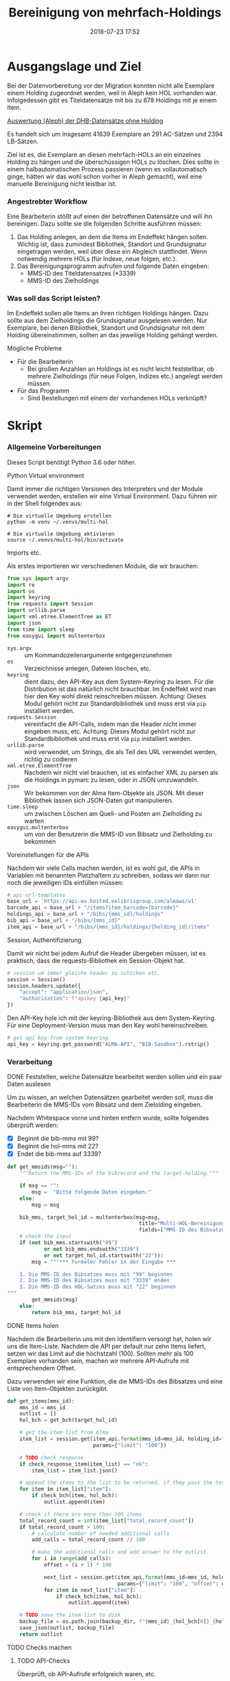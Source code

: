 #+TITLE: Bereinigung von mehrfach-Holdings
#+NIKOLA_SLUG: multi-hol
#+AUTHOR: Stefan Schuh
#+EMAIL: stefan.schuh@uni-graz.at
#+DATE: 2018-07-23 17:52
#+DESCRIPTION:
#+KEYWORDS:
#+RST: .. status: draft
#+OPTIONS: H:4 num:nil toc:nil ::t |:t ^:nil -:t f:t *:t <:t
#+OPTIONS: tex:t todo:t pri:nil tags:t texht:nil
#+OPTIONS: author:nil creator:nil email:nil date:t
#+EXPORT_FILE_NAME: ~/projects/alma-rm/pages/multi-hol.rst


* Ausgangslage und Ziel
  Bei der Datenvorbereitung vor der Migration konnten nicht alle Exemplare einem
  Holding zugeordnet werden, weil in Aleph kein HOL vorhanden war. Infolgedessen
  gibt es Titeldatensätze mit bis zu 678 Holdings mit je einem Item.

  [[file:data/DHB_ITEMS_ohne_HOL_20180717.xlsx][Auswertung (Aleph) der DHB-Datensätze ohne Holding]]

  Es handelt sich um insgesamt 41639 Exemplare an 291 AC-Sätzen und 2394 LB-Sätzen.

  Ziel ist es, die Exemplare an diesen mehrfach-HOLs an ein einzelnes Holding zu
  hängen und die überschüssigen HOLs zu löschen. Dies sollte in einem
  halbautomatischen Prozess passieren (wenn es vollautomatisch ginge, hätten wir
  das wohl schon vorher in Aleph gemacht), weil eine manuelle Bereinigung nicht
  leistbar ist.

*** Angestrebter Workflow
    Eine Bearbeiterin stößt auf einen der betroffenen Datensätze und will ihn
    bereinigen. Dazu sollte sie die folgenden Schritte ausführen müssen:

    1. Das Holding anlegen, an dem die Items im Endeffekt hängen sollen. Wichtig
       ist, dass zumindest Bibliothek, Standort und Grundsignatur eingetragen
       werden, weil über diese ein Abgleich stattfindet. Wenn notwendig mehrere
       HOLs (für Indexe, neue folgen, etc.).
    2. Das Bereinigungsprogramm aufrufen und folgende Daten eingeben:
       - MMS-ID des Titeldatensatzes (*3339)
       - MMS-ID des Zielholdings
     
   
*** Was soll das Script leisten?
    Im Endeffekt sollen alle Items an ihren richtigen Holdings hängen. Dazu
    sollte aus dem Zielholdings die Grundsignatur ausgelesen werden. Nur
    Exemplare, bei denen Bibliothek, Standort und Grundsignatur mit dem Holding
    übereinstimmen, sollten an das jeweilige Holding gehängt werden.

    
***** Mögliche Probleme
      - Für die Bearbeiterin
        - Bei großen Anzahlen an Holdings ist es nicht leicht feststellbar, ob
          mehrere Zielholdings (für neue Folgen, Indizes etc.) angelegt werden
          müssen.
      - Für das Programm
        - Sind Bestellungen mit einem der vorhandenen HOLs verknüpft?

* Skript

*** Allgemeine Vorbereitungen
    Dieses Script benötigt Python 3.6 oder höher.
***** Python Virtual environment
      Damit immer die richtigen Versionen des Interpreters und der Module
      verwendet werden, erstellen wir eine Virtual Environment. Dazu führen wir
      in der Shell folgendes aus:

      #+BEGIN_SRC shell
        # Die virtuelle Umgebung erstellen
        python -m venv ~/.venvs/multi-hol

        # Die virtuelle Umgebung aktivieren
        source ~/.venvs/multi-hol/bin/activate
      #+END_SRC


***** Imports etc.
      Als erstes importieren wir verschiedenen Module, die wir brauchen:

      #+NAME: imports
      #+BEGIN_SRC python
      from sys import argv
      import re
      import os
      import keyring
      from requests import Session
      import urllib.parse
      import xml.etree.ElementTree as ET
      import json
      from time import sleep
      from easygui import multenterbox
      #+END_SRC

      - =sys.argv= :: um Kommandozeilenargumente entgegenzunehmen
      - =os= :: Verzeichnisse anlegen, Dateien löschen, etc.
      - =keyring= :: dient dazu, den API-Key aus dem System-Keyring zu lesen. Für die
                     Distribution ist das natürlich nicht brauchbar. Im Endeffekt wird man hier
                     den Key wohl direkt reinschreiben müssen. Achtung: Dieses
                     Modul gehört nicht zur Standardbibliothek und muss erst via
                     =pip= installiert werden.
      - =requests.Session= :: vereinfacht die API-Calls, indem man die Header
           nicht immer eingeben muss, etc. Achtung: Dieses Modul gehört
           nicht zur Standardbibliothek und muss erst via =pip= installiert
           werden.
      - =urllib.parse= :: wird verwendet, um Strings, die als Teil des URL
                          verwendet werden, richtig zu codieren
      - =xml.etree.ElementTree= :: Nachdem wir nicht viel brauchen, ist es
           einfacher XML zu parsen als die Holdings in pymarc zu lesen, oder in
           JSON umzuwandeln.
      - =json= :: Wir bekommen von der Alma Item-Objekte als JSON. Mit dieser Bibliothek
                  lassen sich JSON-Daten gut manipulieren.
      - =time.sleep= :: um zwischen Löschen am Quell- und Posten am Zielholding
                        zu warten
      - =easygui.multenterbox= :: um von der Benutzerin die MMS-ID von Bibsatz
           und Zielholding zu bekommen
      
***** Voreinstellungen für die APIs
      Nachdem wir viele Calls machen werden, ist es wohl gut, die APIs in
      Variablen mit benannten Platzhaltern zu schreiben, sodass wir dann nur
      noch die jeweiligen IDs einfüllen müssen:
      
      #+NAME: api-strings
      #+BEGIN_SRC python
      # api-url-templates
      base_url = 'https://api-eu.hosted.exlibrisgroup.com/almaws/v1'
      barcode_api = base_url + "/items?item_barcode={barcode}"
      holdings_api = base_url + "/bibs/{mms_id}/holdings"
      bib_api = base_url + "/bibs/{mms_id}"
      item_api = base_url + "/bibs/{mms_id}/holdings/{holding_id}/items"
      #+END_SRC

***** Session, Authentifizierung
      Damit wir nicht bei jedem Aufruf die Header übergeben müssen, ist es
      praktisch, dass die requests-Bibliothek ein Session-Objekt hat.

      #+NAME: session
      #+BEGIN_SRC python
      # session um immer gleiche header zu schicken etc.
      session = Session()
      session.headers.update({
          "accept": "application/json",
          "authorization": f"apikey {api_key}"
      })
      #+END_SRC

      Den API-Key hole ich mit der keyring-Bibliothek aus dem System-Keyring.
      Für eine Deployment-Version muss man den Key wohl hereinschreiben.

      #+NAME: API-key
      #+BEGIN_SRC python
      # get api key from system keyring
      api_key = keyring.get_password("ALMA-API", "BIB-Sandbox").rstrip()
      #+END_SRC
      
*** Verarbeitung      
***** DONE Feststellen, welche Datensätze bearbeitet werden sollen und ein paar Daten auslesen
      CLOSED: [2018-12-10 Mo 16:44]
      :LOGBOOK:
      - State "DONE"       from "TODO"       [2018-12-10 Mo 16:44]
      :END:
      Um zu wissen, an welchen Datensätzen gearbeitet werden soll, muss die
      Bearbeiterin die MMS-IDs vom Bibsatz und dem Zielolding eingeben.

      Nachdem Whitespace vorne und hinten entfern wurde, sollte folgendes
      überprüft werden:
      - [X] Beginnt die bib-mms mit 99?
      - [X] Beginnt die hol-mms mit 22?
      - [X] Endet die bib-mms auf 3339?
      #+NAME: MMS-IDs
      #+BEGIN_SRC python
        def get_mmsids(msg=""):
            """Return the MMS-IDs of the bibrecord and the target-holding."""

            if msg == "":
                msg =  "Bitte folgende Daten eingeben."
            else:
                msg = msg

            bib_mms, target_hol_id = multenterbox(msg=msg,
                                                   title="Multi-HOL-Bereinigung",
                                                   fields=["MMS-ID des Bibsatzes", "MMS-ID des Zielholdings"])
            # check the input
            if (not bib_mms.startswith("99")
                    or not bib_mms.endswith("3339")
                    or not target_hol_id.startswith("22")):
                msg = """*** Formaler Fehler in der Eingabe ***

            1. Die MMS-ID des Bibsatzes muss mit "99" beginnen
            2. Die MMS-ID des Bibsatzes muss mit "3339" enden
            3. Die MMS-ID des HOL-Satzes muss mit "22" beginnen
        """
                get_mmsids(msg)
            else:
                return bib_mms, target_hol_id
      #+END_SRC

***** DONE Items holen
      CLOSED: [2018-07-30 Mon 13:54]
      :LOGBOOK:
      - State "DONE"       from "TODO"       [2018-07-30 Mon 13:54]
      :END:
      Nachdem die Bearbeiterin uns mit den Identifiern versorgt hat, holen wir
      uns die Item-Liste. Nachdem die API per default nur zehn Items liefert,
      setzen wir das Limit auf die höchstzahl (100). Sollten mehr als 100
      Exemplare vorhanden sein, machen wir mehrere API-Aufrufe mit
      entsprechendem Offset.

      Dazu verwenden wir eine Funktion, die die MMS-IDs des Bibsatzes und eine
      Liste von Item-Objekten zurückgibt.

      #+NAME: API-get-items
      #+BEGIN_SRC python
        def get_items(mms_id):
            mms_id = mms_id
            outlist = []
            hol_bch = get_bch(target_hol_id)

            # get the item-list from Alma
            item_list = session.get(item_api.format(mms_id=mms_id, holding_id="ALL"),
                                    params={"limit": "100"})

            # TODO check response
            if check_response_item(item_list) == "ok":
                item_list = item_list.json()

            # append the items to the list to be returned, if they pass the tests
            for item in item_list["item"]:
                if check_bch(item, hol_bch):
                    outlist.append(item)

            # check if there are more than 100 items
            total_record_count = int(item_list["total_record_count"])
            if total_record_count > 100:
                # calculate number of needed additional calls
                add_calls = total_record_count // 100

                # make the additional calls and add answer to the outlist
                for i in range(add_calls):
                    offset = (i + 1) * 100

                    next_list = session.get(item_api.format(mms_id=mms_id, holding_id="ALL"),
                                            params={"limit": "100", "offset": offset}).json()
                    for item in next_list["item"]:
                        if check_bch(item, hol_bch):
                            outlist.append(item)

            # TODO save the item list to disk
            backup_file = os.path.join(backup_dir, f"{mms_id}_{hol_bch[0]}_{hol_bch[1]}_{hol_bch[2].replace('.', '').replace(',', '').replace('/', '').replace(' ', '-')}.json")
            save_json(outlist, backup_file)
            return outlist

      #+END_SRC

***** TODO Checks machen

******* TODO API-Checks
        Überprüft, ob API-Aufrufe erfolgreich waren, etc.

        #+NAME: check-item-api-response
        #+BEGIN_SRC python
          def check_response_item(response):
              return "ok"
        #+END_SRC

********* Code für API-Checks zusammensetzen                       :noexport:
          Der Übersichtlichkeit halber wollen wir alle API-Checks mit einem
          noweb-Ausdruck zusammenfassen. Nachdem das in der Doku redundant wäre,
          wird dieser Teil nicht exportiert.

          #+NAME: check-api-res-funcs
          #+BEGIN_SRC python :noweb yes :exports none
          <<check-item-api-response>>
          #+END_SRC

******* TODO Inhaltliche Checks
        Überprüfung, ob die richtigen Signaturen vorhanden sind, etc. Dazu holen
        wir uns zuerst das Zielholding und lesen dort =856 b=, =c= und =h= aus.
        
        #+NAME: get-bch
        #+BEGIN_SRC python
          def get_bch(holding_id):
              hol = session.get(holdings_api + "/" + holding_id, headers = {"accept": "application/xml"})
              holxml = ET.fromstring(hol.text)
              b = holxml.find('.//*[@tag="852"]/*[@code="b"]').text
              c = holxml.find('.//*[@tag="852"]/*[@code="c"]').text
              h = holxml.find('.//*[@tag="852"]/*[@code="h"]').text

              return b, c, h
        #+END_SRC

        Dann schauen wir, ob das Item zum HOL passt. Subfelder =b= und =c=
        müssen übereinstimmen; die Signatur des Items (genaugenommen von dessen
        HOL) muss mit demselben String anfangen, der in Subfeld =h= steht.

        #+NAME: check-bch
        #+BEGIN_SRC python
          # check if the item fits the target holding's 852 b, c and h

          def check_bch(item, hol_bch):
              """Check if the item fits the target holdings library, location and call number.

              Take an item object (dict) and return True or False."""

              hol_b, hol_c, hol_h = hol_bch

              item_b = item["item_data"]["library"]["value"]
              item_c = item["item_data"]["location"]["value"]
              item_h = item["holding_data"]["call_number"]
              item_alt = item["item_data"]["alternative_call_number"]
              item_h_from_alt = re.sub(r"^.* ; ", "", item_alt)

              bch_check = [False, False, False]

              if hol_b == item_b:
                  bch_check[0] = True

              if hol_c == item_c:
                  bch_check[1] = True

              if item_h.startswith(hol_h):
                  bch_check[2] = True
              elif item_h_from_alt.startswith(hol_h):
                  # if the item has already been moved to a false holding because the false
                  # call number is a substring of the right one
                  bch_check[2] = True

              if False in bch_check:
                  return False
              else:
                  return True
        #+END_SRC

********* Code für Inhaltliche checks zusammensetzen               :noexport:
          #+NAME: content-checks
          #+BEGIN_SRC python :noweb yes
            <<get-bch>>
            <<check-bch>>
          #+END_SRC
***** TODO Sicherungen machen
******* TODO Das Sicherungsverzeichnis festlegen
        Hier legen wir das Verzeichnis fest, in das die Sicherungen und reports
        kommen. Falls es nicht vorhanden ist, erstellen wir es.
        
        #+NAME: configure-backup
        #+BEGIN_SRC python
          backup_dir = os.path.join(os.path.expanduser("~"), "Dokumente", "ALMA_multi-hol")
          # make the directory if it does not exist
          if not os.path.exists(backup_dir):
              os.makedirs(backup_dir)
        #+END_SRC

******* TODO Items
        Nachdem wir ja von =get_items()= eine Liste mit Item-Objekten
        zurückbekommen, schreiben wir diese einfach in eine Datei.

        #+NAME: save-items
        #+BEGIN_SRC python
          def save_json(json_list, filename):
              """Save JSON-file with a list of items to disk.

              Takes a list of JSON-objects."""

              with open(filename, "w") as backup:
                  try:
                      backup.write(json.dumps(json_list))
                  except:
                      # TODO log error/display message and quit()
                      print("!!! Backup konnte nicht geschrieben werden.\n!!! Verarbeitung wird abgebrochen")
                      return 1
        #+END_SRC
        
***** DONE Änderungen an den Items machen
      CLOSED: [2018-08-01 Mit 07:14]
      An den Exemplaren sind unter Umständen noch Änderungen vorzunehmen. Diese
      beziehen sich in erste Linie auf die Signaturen.
******* DONE Bearbeitung der Signaturen
        CLOSED: [2018-07-31 Die 11:13]
        Nachdem im Zielholding ja nur die Grundsignatur steht, würde diese
        Information verloren gehen. Daher schreiben wir sie in die Alternative
        Signatur des Exemplars.

        Damit eine etwaig schon vorhandene alternative Signatur nicht
        überschrieben wird, prüfen wir vorher, ob dort schon eine HB-Signatur
        vorhanden ist. Wenn ja, wird die Signatur aus dem Holding nach =" ; "=
        eingefügt.

        #+NAME: set-alt-call-nr
        #+BEGIN_SRC python
          alt_call_nr = item["item_data"]["alternative_call_number"]
          hol_call_nr = item["holding_data"]["call_number"]

          # check if the alternative call number is empty
          if alt_call_nr == "":
              item["item_data"]["alternative_call_number"] = hol_call_nr
              item["item_data"]["alternative_call_number_type"]["value"] = 8
              item["item_data"]["alternative_call_number_type"]["desc"] = "Other scheme"
          else:
              item["item_data"]["alternative_call_number"] = f"{alt_call_nr} ; {hol_call_nr}"

        #+END_SRC
******* DONE Exemplarstatus leeren
        Wir nutzen diese Gelegenheit auch gleich, um den Exemplarstatus zu
        löschen, der bei diesen Items in Alma nicht mehr notwendig ist.

        #+NAME: clear-item-policy
        #+BEGIN_SRC python
          item["item_data"]["policy"]["desc"] == None
          item["item_data"]["policy"]["value"] == ''
        #+END_SRC

******* DONE Zusammensetzen der einzelnen Änderungen zu einer Funktion
        CLOSED: [2018-08-01 Mit 07:14]
        Damit die einzelnen Änderungen im Script ein bisschen übersichtlicher
        zusammengefasst sind, ziehen wir sie in eine Funktion
        =change_item_information()= zusammen, die wir dann während der
        Bearbeitung aufrufen.

        #+NAME: change-item-information
        #+BEGIN_SRC python :noweb yes
          def change_item_information(item):
              """Make all necessary changes to the item object"""
              # Set the alternative call number
              <<set-alt-call-nr>>

              # clear the item policy
              <<clear-item-policy>>
              return item
        #+END_SRC
***** TODO Items umhängen und Holdings löschen
      Das Umhängen des Exemplars sollte der letzte Schritt sein. Vorher sollten
      alle Checks laufen und das Item entsprechend angepasst werden (z. B. die
      HOL-Signatur in die =alternative_call_number= schreiben).

      Um ein Exemplar umzuhängen, muss man es erst löschen und dann am
      Zielholding anhängen. Zuerst löschen deswegen, weil sonst der Barcode
      schon vorhanden ist und einen Error verursacht.

      Um ein Exemplar also umzuhängen, sind folgende Schritte notwendig:
      1. Das Exemplar sichern. Das sollten wir ohnehin beim Abrufen der
         Exemplare schon gemacht haben. Die nötigen Funktionen finden sich im
         [[Sicherungen machen][entsprechenden Kapitel]].
      2. Das Exemplar via DELETE-request löschen. Wir übergeben den Parameter
         "holdings=delete", um das Holding gleich mit zu löschen.
      3. Das Exemplar mit einem POST-request ans Zielholding hängen.

      Der erste Schritt, wird oben abgearbeitet, die beiden weiteren machen wir jetzt.
******* Problem mit der API # 00580797                           :Salesforce:
Dear Support Team,

we need to move items from one holding to another via API. As I understand it, the way to go is to delete the item in one place and create it again by POSTing it at the target holding -- if there is a better/more efficient way, I'm glad to hear it.

When doing so, I get an HTTP 200 for evey item I post and the API returns the item object for every item. So I'm thinking everything went right. 

But it gets funky:

When looking in Alma, there's only one item on this holding (the first one I have POSTed), but there should be several. So I try to get the item list for all items on that bib:

GET https://api-eu.hosted.exlibrisgroup.com/almaws/v1/bibs/990011168120203339/holdings/ALL/items

Response:
{"item":[{"bib_data":{"mms_id":"990011168120203339","title":"Kaerntner Gemeindeblatt","author":null,"issn":null,"isbn":null,"complete_edition":"","network_number":["(Aleph)001116812UBG01","(AT-UBG)LB00780006","LB00780006"],"link":"https://api-eu.hosted.exlibrisgroup.com/almaws/v1/bibs/990011168120203339"},"holding_data":{"holding_id":"22326791880003339","call_number_type":{"value":"8","desc":"Other scheme"},"call_number":"Testsig","accession_number":"","copy_id":"","in_temp_location":false,"temp_library":{"value":null,"desc":null},"temp_location":{"value":null,"desc":null},"temp_call_number_type":{"value":"","desc":null},"temp_call_number":"","temp_policy":{"value":"","desc":null},"link":"https://api-eu.hosted.exlibrisgroup.com/almaws/v1/bibs/990011168120203339/holdings/22326791880003339"},"item_data":{"pid":"23326791890003339","barcode":"DC-25388","creation_date":"2018-08-01Z","modification_date":"2018-08-01Z","base_status":{"value":"1","desc":"Item in place"},"physical_material_type":{"value":"ISSBD","desc":"Bound Issue"},"policy":{"value":"60","desc":"Kopiebestellung"},"provenance":{"value":"","desc":null},"po_line":"","is_magnetic":false,"arrival_date":"1999-04-01Z","year_of_issue":"","enumeration_a":"1971","enumeration_b":"2","enumeration_c":"","enumeration_d":"","enumeration_e":"","enumeration_f":"","enumeration_g":"","enumeration_h":"","chronology_i":"1971","chronology_j":"","chronology_k":"","chronology_l":"","chronology_m":"","description":"1971,2","receiving_operator":"import","process_type":{"value":"","desc":null},"library":{"value":"BDEPO","desc":"Depotbibliothek"},"location":{"value":"DHB20","desc":"Depot HB20"},"alternative_call_number":"HB20-918","alternative_call_number_type":{"value":"8","desc":"Other scheme"},"storage_location_id":"","pages":"","pieces":"","public_note":"","fulfillment_note":"","internal_note_1":"FH03 - I 380584, 1971,2. 1971 :: KKD","internal_note_2":"","internal_note_3":"","statistics_note_1":"O#RAK#2014","statistics_note_2":"","statistics_note_3":"","requested":null,"edition":null,"imprint":null,"language":null,"physical_condition":{"value":null,"desc":null}},"link":"https://api-eu.hosted.exlibrisgroup.com/almaws/v1/bibs/990011168120203339/holdings/22326791880003339/items/23326791890003339"}],"total_record_count":1}

Hmm. Why is there only one item, when I got confirmation that everything went good -- the API returned HTTP 200 and the item object for every item.

It gets even more interesting: When retrieving the items for the specific holding (the only one, I might add), this happens:

GET https://api-eu.hosted.exlibrisgroup.com/almaws/v1/bibs/990011168120203339/holdings/22326792100003339/items

Response:
{"total_record_count":14}

That's all of the response -- no omissions. Total record count of 14, but no item list?

Best of it all: I can retrieve the individual items via API though (I know where to look for, as I got the item object as response for the POST request).

For example:
GET https://api-eu.hosted.exlibrisgroup.com/almaws/v1/bibs/990011168120203339/holdings/22326791910003339/items/23326791770003339

This returns the corresponding item.

What am I doing wrong?

If there's an easyer way to move items from one holding to another, I'm happy to be educated about that too.

Best regards
Stefan
***** TODO Das Exemplar löschen und kontrollieren, ob es funktioniert hat
      Zuerst müssen wir das Exemplar löschen. Weil wir das Hol auch nicht mehr
      brauchen, löschen wir es gleich mit, sofern es sich ums letzte Exemplar handelt.

      #+NAME: delete-item
      #+BEGIN_SRC python
        # delete the items, but prevent the target-hol from being deleted
        if not target_hol_id in item["link"]:
            delete_item_response = session.delete(item["link"], params={"holdings": "delete"})
        else:
            delete_item_response = session.delete(item["link"], params={"holdings": "retain"})
      #+END_SRC
      
      Die API sollte bei Erfolg HTTP 204 zurückgeben. Wenn das Löschen geklappt
      hat, hängen wir das item ans Zielholding.
      #+NAME: create-item
      #+BEGIN_SRC python
        post_item_response = session.post(item_api.format(mms_id=bib_mms, holding_id=target_hol_id), json=item)
      #+END_SRC


      #+NAME: move-items
      #+BEGIN_SRC python :noweb yes
        # TODO Umbauen, so wie in Signaturänderung BMI
        def move_items(item_list, target_hol_id):
            """Move items to other holding and delete source-holding"""
            for item in item_list:
                <<delete-item>>

            # sleep for some seconds to give alma time
            sleep(5)

            for item in item_list:
                <<create-item>>
      #+END_SRC
      
*** Alles Zusammensetzen
***** Das Modul
      #+BEGIN_SRC python :noweb yes :tangle multi_hol/multi_hol.py
        <<imports>>

        # get everything ready for making the API-Calls
        <<api-strings>>
        <<API-key>>
        <<session>>

        # functions for checking the api-responses
        <<check-api-res-funcs>>
        <<content-checks>>

        # set up the backup
        <<configure-backup>>
        # function for backing up JSON to disk
        <<save-items>>
        <<reset-testrecord>>

        # Get the users input
        <<MMS-IDs>>
        bib_mms, target_hol_id = get_mmsids()
        # Get the items
        <<API-get-items>>

        # Change item information like call numbers etc.
        <<change-item-information>>

        # Move the item to the target holding
        <<move-items>>

        def main():
            item_list = get_items(bib_mms)
            print(len(item_list))

            for item in item_list:
                change_item_information(item)

                move_items(item_list, target_hol_id)

      #+END_SRC
         
*** Tests
    Natürlich will das alles gut getestet sein.

    Beispieldatensätze in der Sandbox:
    - 990011505800203339: 10 Hols, keine alternative Signatur
    - 990011608060203339: 10 Hols, alternative Signatur
    - 990006489880203339: 106 Hols, alternative Signatur
      
    Zuerst holen wir mal alle Exemplare und speichern sie, sodass wir mir
    schnell den Ausgangszustand wiederherstellen können.

    #+BEGIN_SRC python :noweb yes :tangle tests/test_multi_hol.py
      import pytest
      from multi_hol.multi_hol import *
      # with alternative call number
      with open("tests/testdata/10items_alt.json") as fh:
          items_alt = json.load(fh)["item"]
      # without alternative call number
      with open("tests/testdata/10items_no_alt.json") as fh:
          items_no_alt = json.load(fh)["item"]

      item_alt = items_alt.pop(0)
      item_no_alt = items_no_alt.pop(0)

      def test_get_item():
          items = get_items("990006489880203339")
          assert len(items) == 106
          barcodes = []
          for item in items:
              barcodes.append(item["item_data"]["barcode"])
          assert len(items) == len(barcodes)
          assert len(set(barcodes)) == len(barcodes)

      def test_get_bch():
          assert get_bch("22312549980003339") == ("BDEPO", "DHB40", "II 140137, 219,Ind. 1879")

      def test_change_item_info():
          # load items
          # with alternative call number
          with open("tests/testdata/10items_alt.json") as fh:
              items_alt = json.load(fh)["item"]
          # without alternative call number
          with open("tests/testdata/10items_no_alt.json") as fh:
              items_no_alt = json.load(fh)["item"]

          item_alt = items_alt.pop(0)
          item_no_alt = items_no_alt.pop(0)

          assert change_item_information(item_alt)["item_data"]["alternative_call_number"] == "HB20-918 ; I 380584/1971,2"
          assert change_item_information(item_no_alt)["item_data"]["alternative_call_number"] == "I 380010/48"
          assert change_item_information(item_no_alt)["item_data"]["alternative_call_number_type"]["value"] == 8
          assert change_item_information(item_no_alt)["item_data"]["alternative_call_number_type"]["desc"] == "Other scheme"


    #+END_SRC

*** Wiederherstellung des Ausgangszustands beim Testdatensatz
    #+NAME: reset-testrecord
    #+BEGIN_SRC python
      def reset_testrecord():
          backup = "tests/testdata/testitems.json"
          with open(backup) as backup:
              items = json.load(backup)
              for item in items:
                  post_item_response = session.post(item_api.format(mms_id="9929806060303339", holding_id="22327292200003339"), json=item)
    #+END_SRC

* API-Dokumentation
  - [[https://developers.exlibrisgroup.com/alma/apis/bibs/DELETE/gwPcGly021om4RTvtjbPleCklCGxeYAfEqJOcQOaLEvNcHQT0/ozqu3DGTurs/Xx+GZLELMQamEGJL0f6Mjkdw==/af2fb69d-64f4-42bc-bb05-d8a0ae56936e][Withdraw Item]]
  - [[https://developers.exlibrisgroup.com/alma/apis/bibs/POST/gwPcGly021om4RTvtjbPleCklCGxeYAfEqJOcQOaLEvNcHQT0/ozqu3DGTurs/XxIP4LrexQUdc=/af2fb69d-64f4-42bc-bb05-d8a0ae56936e][Create Item]]
  - [[https://developers.exlibrisgroup.com/alma/apis/xsd/rest_item.xsd][Item-Object]]
